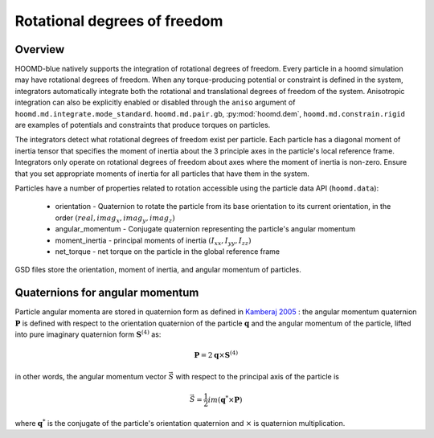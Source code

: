 Rotational degrees of freedom
=============================

Overview
--------

HOOMD-blue natively supports the integration of rotational degrees of freedom. Every particle in a hoomd simulation
may have rotational degrees of freedom. When any torque-producing potential or constraint is defined in the system,
integrators automatically integrate both the rotational and translational degrees of freedom of the system.
Anisotropic integration can also be explicitly enabled or disabled through the ``aniso`` argument of ``hoomd.md.integrate.mode_standard``.
``hoomd.md.pair.gb``, :py:mod:`hoomd.dem`, ``hoomd.md.constrain.rigid`` are examples of potentials and
constraints that produce torques on particles.

The integrators detect what rotational degrees of freedom exist per particle. Each particle has a diagonal moment
of inertia tensor that specifies the moment of inertia about the 3 principle axes in the particle's local reference
frame. Integrators only operate on rotational degrees of freedom about axes where the moment of inertia is non-zero.
Ensure that you set appropriate moments of inertia for all particles that have them in the system.

Particles have a number of properties related to rotation accessible using the particle data API (``hoomd.data``):

 - orientation - Quaternion to rotate the particle from its base orientation to its current orientation, in the order :math:`(real, imag_x, imag_y, imag_z)`
 - angular_momentum - Conjugate quaternion representing the particle's angular momentum
 - moment_inertia - principal moments of inertia :math:`(I_{xx}, I_{yy}, I_{zz})`
 - net_torque - net torque on the particle in the global reference frame

GSD files store the orientation, moment of inertia, and angular momentum of particles.

Quaternions for angular momentum
--------------------------------

Particle angular momenta are stored in quaternion form as defined in `Kamberaj 2005 <http://dx.doi.org/10.1063/1.1906216>`_ : the
angular momentum quaternion :math:`\mathbf{P}` is defined with respect to the orientation quaternion of the
particle :math:`\mathbf{q}` and the angular momentum of the particle, lifted into pure imaginary quaternion form
:math:`\mathbf{S}^{(4)}` as:

.. math::

    \mathbf{P} = 2 \mathbf{q} \times \mathbf{S}^{(4)}

in other words, the angular momentum vector :math:`\vec{S}` with respect to the principal axis of the particle is

.. math::

    \vec{S} = \frac{1}{2}im(\mathbf{q}^* \times \mathbf{P})

where :math:`\mathbf{q}^*` is the conjugate of the particle's orientation quaternion and :math:`\times` is
quaternion multiplication.
